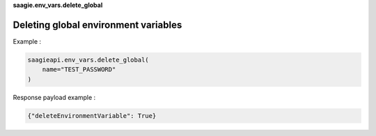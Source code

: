 **saagie.env_vars.delete_global**

Deleting global environment variables
-------------------------------------

Example :

.. code:: python

   saagieapi.env_vars.delete_global(
       name="TEST_PASSWORD"
   )

Response payload example :

.. code:: python

   {"deleteEnvironmentVariable": True}
